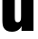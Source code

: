 SplineFontDB: 3.2
FontName: 0000_0000.ttf
FullName: Untitled47
FamilyName: Untitled47
Weight: Regular
Copyright: Copyright (c) 2022, 
UComments: "2022-6-25: Created with FontForge (http://fontforge.org)"
Version: 001.000
ItalicAngle: 0
UnderlinePosition: -100
UnderlineWidth: 50
Ascent: 800
Descent: 200
InvalidEm: 0
LayerCount: 2
Layer: 0 0 "Back" 1
Layer: 1 0 "Fore" 0
XUID: [1021 162 2050247783 5477750]
OS2Version: 0
OS2_WeightWidthSlopeOnly: 0
OS2_UseTypoMetrics: 1
CreationTime: 1656144971
ModificationTime: 1656144971
OS2TypoAscent: 0
OS2TypoAOffset: 1
OS2TypoDescent: 0
OS2TypoDOffset: 1
OS2TypoLinegap: 0
OS2WinAscent: 0
OS2WinAOffset: 1
OS2WinDescent: 0
OS2WinDOffset: 1
HheadAscent: 0
HheadAOffset: 1
HheadDescent: 0
HheadDOffset: 1
OS2Vendor: 'PfEd'
DEI: 91125
Encoding: ISO8859-1
UnicodeInterp: none
NameList: AGL For New Fonts
DisplaySize: -48
AntiAlias: 1
FitToEm: 0
BeginChars: 256 1

StartChar: u
Encoding: 117 117 0
Width: 998
VWidth: 2048
Flags: HW
LayerCount: 2
Fore
SplineSet
66 1032 m 1
 409 1032 l 1
 409 394 l 2
 409 338 411.666666667 301.666666667 417 285 c 0
 427.666666667 251.666666667 451.333333333 235 488 235 c 0
 532.666666667 235 561.333333333 255 574 295 c 0
 579.333333333 311.666666667 582 341.333333333 582 384 c 2
 582 1032 l 1
 925 1032 l 1
 925 0 l 1
 594 0 l 1
 594 24 l 2
 594.666666667 65.3333333333 596.666666667 100.333333333 600 129 c 1
 580 96.3333333333 559.666666667 69.6666666667 539 49 c 0
 488.333333333 -1.66666666667 418.666666667 -27 330 -27 c 0
 215.333333333 -27 137.666666667 13 97 93 c 0
 76.3333333333 133.666666667 66 198.333333333 66 287 c 2
 66 1032 l 1
EndSplineSet
EndChar
EndChars
EndSplineFont
